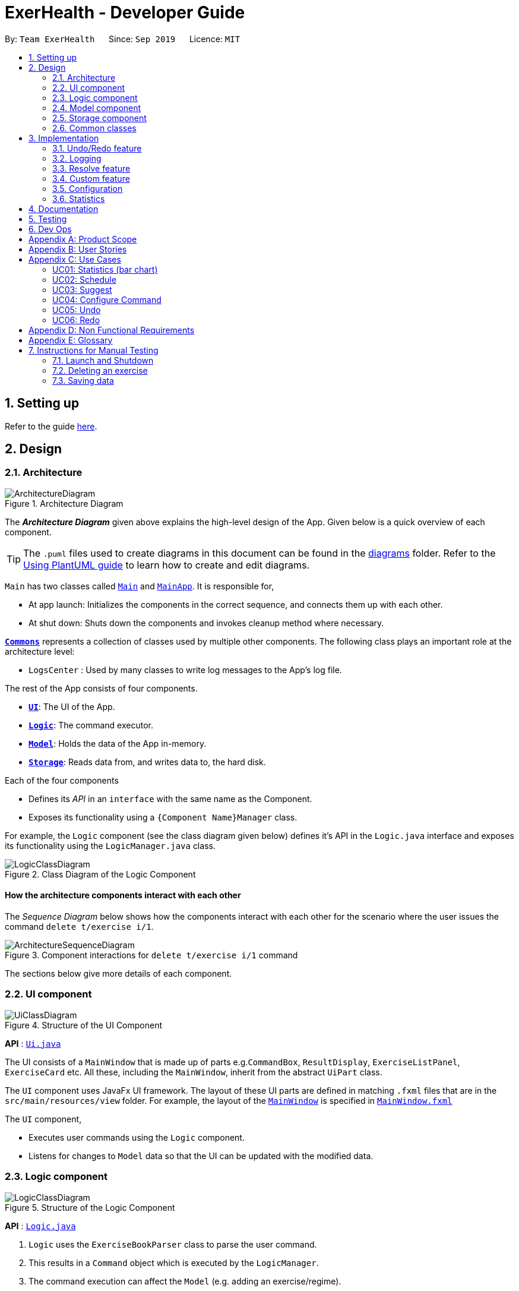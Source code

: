 = ExerHealth - Developer Guide
:site-section: DeveloperGuide
:toc:
:toc-title:
:toc-placement: preamble
:sectnums:
:imagesDir: images
:stylesDir: stylesheets
:xrefstyle: full
ifdef::env-github[]
:tip-caption: :bulb:
:note-caption: :information_source:
:warning-caption: :warning:
endif::[]
:repoURL: https://github.com/AY1920S1-CS2103T-T09-2/main/tree/master

By: `Team ExerHealth`      Since: `Sep 2019`      Licence: `MIT`

== Setting up

Refer to the guide <<SettingUp#, here>>.

== Design

[[Design-Architecture]]
=== Architecture

.Architecture Diagram
image::ArchitectureDiagram.png[]

The *_Architecture Diagram_* given above explains the high-level design of the App. Given below is a quick overview of each component.

[TIP]
The `.puml` files used to create diagrams in this document can be found in the link:{repoURL}/docs/diagrams/[diagrams] folder.
Refer to the <<UsingPlantUml#, Using PlantUML guide>> to learn how to create and edit diagrams.

`Main` has two classes called link:{repoURL}/src/main/java/seedu/exercise/Main.java[`Main`] and link:{repoURL}/src/main/java/seedu/exerecise/MainApp.java[`MainApp`]. It is responsible for,

* At app launch: Initializes the components in the correct sequence, and connects them up with each other.
* At shut down: Shuts down the components and invokes cleanup method where necessary.

<<Design-Commons,*`Commons`*>> represents a collection of classes used by multiple other components.
The following class plays an important role at the architecture level:

* `LogsCenter` : Used by many classes to write log messages to the App's log file.

The rest of the App consists of four components.

* <<Design-Ui,*`UI`*>>: The UI of the App.
* <<Design-Logic,*`Logic`*>>: The command executor.
* <<Design-Model,*`Model`*>>: Holds the data of the App in-memory.
* <<Design-Storage,*`Storage`*>>: Reads data from, and writes data to, the hard disk.

Each of the four components

* Defines its _API_ in an `interface` with the same name as the Component.
* Exposes its functionality using a `{Component Name}Manager` class.

For example, the `Logic` component (see the class diagram given below) defines it's API in the `Logic.java` interface and exposes its functionality using the `LogicManager.java` class.

.Class Diagram of the Logic Component
image::LogicClassDiagram.png[]

[discrete]
==== How the architecture components interact with each other

The _Sequence Diagram_ below shows how the components interact with each other for the scenario where the user issues the command `delete t/exercise i/1`.

.Component interactions for `delete t/exercise i/1` command
image::ArchitectureSequenceDiagram.png[]

The sections below give more details of each component.

[[Design-Ui]]
=== UI component

.Structure of the UI Component
image::UiClassDiagram.png[]

*API* : link:{repoURL}/src/main/java/seedu/exercise/ui/Ui.java[`Ui.java`]

The UI consists of a `MainWindow` that is made up of parts e.g.`CommandBox`, `ResultDisplay`, `ExerciseListPanel`, `ExerciseCard` etc. All these, including the `MainWindow`, inherit from the abstract `UiPart` class.

The `UI` component uses JavaFx UI framework. The layout of these UI parts are defined in matching `.fxml` files that are in the `src/main/resources/view` folder. For example, the layout of the link:{repoURL}/src/main/java/seedu/exercise/ui/MainWindow.java[`MainWindow`] is specified in link:{repoURL}/src/main/resources/view/MainWindow.fxml[`MainWindow.fxml`]

The `UI` component,

* Executes user commands using the `Logic` component.
* Listens for changes to `Model` data so that the UI can be updated with the modified data.

[[Design-Logic]]
=== Logic component

[[fig-LogicClassDiagram]]
.Structure of the Logic Component
image::LogicClassDiagram.png[]

*API* :
link:{repoURL}/src/main/java/seedu/exercise/logic/Logic.java[`Logic.java`]

.  `Logic` uses the `ExerciseBookParser` class to parse the user command.
.  This results in a `Command` object which is executed by the `LogicManager`.
.  The command execution can affect the `Model` (e.g. adding an exercise/regime).
.  The result of the command execution is encapsulated as a `CommandResult` object which is passed back to the `Ui`.
.  In addition, the `CommandResult` object can also instruct the `Ui` to perform certain actions, such as displaying help to the user.

Given below is the Sequence Diagram for interactions within the `Logic` component for the `execute("delete 1")` API call.

.Interactions Inside the Logic Component for the `delete 1` Command
image::DeleteSequenceDiagram.png[]

NOTE: The lifeline for `DeleteCommandParser` should end at the destroy marker (X) but due to a limitation of PlantUML, the lifeline reaches the end of diagram.

[[Design-Model]]
=== Model component

.Structure of the Model Component
image::BetterModelClassDiagram.png[]

*API* : link:{repoURL}/src/main/java/seedu/exercise/model/Model.java[`Model.java`]

The `Model`,

* stores a `UserPref` object that represents the user's preferences.
* stores a `PropertyManager` object that represents the custom properties defined by the user.
* stores the Exercise Book data.
* stores the Exercise Database Book Data
* stores the Regime Book data.
* stores the Schedule Book data.
* exposes an unmodifiable `ObservableList<Exercise>` that can be 'observed' e.g. the UI can be bound to this list so that the UI automatically updates when the data in the list change.
* does not depend on any of the other three components.


[[Design-Storage]]
=== Storage component

.Structure of the Storage Component
image::StorageClassDiagram.png[]

*API* : link:{repoURL}/src/main/java/seedu/exercise/storage/Storage.java[`Storage.java`]

The `Storage` component,

* can save `UserPref` objects in json format and read it back.
* can save the Resource Book data in json format and read it back.
* can save the Property Manager data in json format and read it back.
[NOTE]
Resource Book data consists of Exercise Book, Regime Book and Schedule Book data


[[Design-Commons]]
=== Common classes

Classes used by multiple components are in the `seedu.exercise.commons` package.

== Implementation

This section describes some noteworthy details on how certain features are implemented.

// tag::undoredo[]
=== Undo/Redo feature
==== Implementation

The undo/redo mechanism is facilitated by the `events` package consisting of `EventHistory`, `EventFactory`,
`EventPayload` and the various `Event` classes.

The `EventHistory` is a singleton class used to store a history of successfully executed commands as `Event` objects.
Instances of `Event` are stored in either the `undoStack` or the `redoStack` depending on the user's course of action.

The `EventHistory` class has two primary methods namely `undo(Model model)` and `redo(Model model)`:

* `eventHistory.undo(model)` -- Undoes the `Event` at the top of the `undoStack`, executes it, and pushes it to the top of the `redoStack`
* `eventHistory.redo(model)` -- Redoes the `Event` at the top of the `redoStack`, executes it, and pushes it to the top of the `undoStack`

These operations are utilised in the `UndoCommand` and `RedoCommand` respectively.

The following steps will describe the full life-cycle of executing an UndoableCommand, and subsequently
the UndoCommand and RedoCommand.

Step 1: When an `UndoableCommand` is executed, relevant information will be added into a newly initialized
`EventPayload`.
[NOTE]
The `EventPayload` is a wrapper class to store key information about the particular `Command` object.
For instance, if an `EditCommand` has been executed, the `EventPayload` will store the `originalExercise`
as well as the `editedExercise`.

Step 2: The `UndoableCommand` is used to generate a an `Event` with the help of the `EventFactory`.
The `Event` is then added to the undo stack of the `EventHistory`.
[NOTE]
The `EventFactory` checks for the command word of the `UndoableCommand` to decide a specific `Event` object
to generate. It will pass the `EventPayload` into the constructor of the `Event` so that the `Event` captures
the key information of the `UndoableCommand`.

Step 3: The user, upon realizing that a mistake has been made, can then execute the `UndoCommand`.

Step 4: The `UndoCommand` executes `eventHistory.undo(model)`, which prompts the `EventHistory` instance
to pop the next `Event` to undo from the undo stack. Once the `Event` is undone, it will be pushed to the
top of the redo stack.

Step 5: The user, upon realizing a second mistake made, can then execute the `RedoCommand`. This execution
behaves similarly to step 4, except that the next `Event` is taken from the top of the redo stack.
[NOTE]
For step 4 and 5, if any of the respective stack is empty when it is needed, a `CommandException` will be thrown
and a `CommandResult` feedback will be displayed to inform of the user that there are no commands to undo or redo
at the moment.

The following two Sequence Diagrams show a sample flow of the execution when an `EditCommand`, which is an
`UndoableCommand`, has been executed and subsequently undone.

The first diagram describes the process of storing an `EditEvent` to `EventHistory` during the execution of the
`EditCommand`. Observe that the `EventPayload` serves as the main channel of communication of data between the
`Command` and the `Event`.

image::UndoableCommandSequenceDiagram.png[]

The second diagram here describes the process of undoing the `EditCommand` executed above using the `UndoCommand`. The
`UndoCommand` will only communicate with the `EventHistory` once to ensure the `EventHistory` takes care of the
execution and updating of the undo and redo stack it holds internally.

image::UndoSequenceDiagram.png[]

Given below is a Class Diagram to show the associations between Event, Command and Model. It is specifically designed
such that only instances that implement the `Event` and `Command` interface will need to handle the `model` class.
[NOTE]
The only commands that implements the `UndoableCommand` are `AddCommand`, `DeleteCommand`, `EditCommand`
and `ClearCommand` and they each stores an `EventPayload` instance.

image::EventClassDiagram.png[]


The following Activity Diagram summarizes what happens when a user enter undoable commands,
the undo command and the redo command.

image:CommitActivityDiagram.png[]



==== Design Considerations

===== Aspect: How undo & redo executes

* **Alternative 1: (current choice)** Implements undo and redo of each Command in a separate Event object stored in the EventHistory
** Pros:
*** Will use less memory as each frame is represented by an Event object instead of the entire model which consists of
Exercise books and Regime books.
*** Open for extensions and close to modifications as the Event interface only contains undo and redo methods, and can
be easily implemented when new Undoable commands are introduced.
*** Obeys Single Responsibility Principle as Commands simply have to execute what it does and does not need to know
how it is undone or redone
** Cons:
*** Have to store the payload of Command objects to be accessed by Event objects
(e.g. for `delete`, the exercise being deleted).

* **Alternative 2:** Individual command knows how to undo/redo by itself.
** Pros:
*** Will use less memory
** Cons:
*** Violates Single Responsibility Principle as Commands need to know implementation for how it can be undone or redone.


* **Alternative 3 (current choice):** Saves the entire model consisting of the exercise and regime books.
** Pros:
*** Easy to implement.
** Cons:
*** May have performance issues in terms of memory usage.
*** Unnecessary storage of irrelevant details such as schedule list.


===== Aspect: Data structure to support the undo/redo commands

* **Alternative 1:** Use a singleton EventHistory to store stacks of Events generated by a EventFactory.
** Pros:
*** Ensures only one instance of EventHistory exists
*** The EventFactory relies on the Factory pattern and helps to eliminate coupling while
enabling ease of extension to future events that need to be generated
** Cons:
*** Singletons are difficult to test
*** Singletons may break if the program is multi-threaded

* **Alternative 2:** Use a list to store the history of resource book states.
** Pros:
*** Very trivial
** Cons:
*** Difficult to monitor multiple resource books (e.g. Regime books and Exercise books) as they all
manage different types of resources that can be altered by commands.

==== Design Patterns

The Undo/Redo feature implementation is based on the Singleton, Command, and Factory design patterns

* *Singleton*
** To help ensure that only one copy of `EventHistory` exists during the execution of the program
** Allows easier access by the various command classes

* *Command*
** Extensions to add a new `Event` is easy and can be done without changing the existing code

* *Factory*
** Suitable for the context of taking in a particular Command and returning a corresponding Event
** Reduces coupling between Command classes and Event classes

// end::undoredo[]

=== Logging

We are using `java.util.logging` package for logging. The `LogsCenter` class is used to manage the logging levels and logging destinations.

* The logging level can be controlled using the `logLevel` setting in the configuration file (See <<Implementation-Configuration>>)
* The `Logger` for a class can be obtained using `LogsCenter.getLogger(Class)` which will log messages according to the specified logging level
* Currently log messages are output through: `Console` and to a `.log` file.

*Logging Levels*

* `SEVERE` : Critical problem detected which may possibly cause the termination of the application
* `WARNING` : Can continue, but with caution
* `INFO` : Information showing the noteworthy actions by the App
* `FINE` : Details that is not usually noteworthy but may be useful in debugging e.g. print the actual list instead of just its size

=== Resolve feature
==== Implementation
The resolve feature is used when there is a scheduling conflict that happens within ExerHealth. This feature will alter the state of the program. The state is known by `MainApp` and it is either `State.IN_CONFLICT` or `State.NORMAL`. Only when the state is `State.IN_CONFLICT` will `resolve` commands be allowed. The flow of the program for a scheduling conflict is as such:

Step 1. User enters a `schedule` command that will cause a scheduling conflict. The `ScheduleCommand` will change `MainApp` state to `State.IN_CONFLICT`.

[NOTE]
`schedule` can conflict with another `schedule` when the dates from the 2 schedules are the same. The method `model.hasSchedule()` returns `true` if that happens.

Step 2. A `CommandResult` object is returned to `MainWindow` where the flag `showResolve` is set to `true`.

Step 3. Upon receipt of the object, `MainWindow` will show the resolve window and the user is required to resolve the conflict.

[NOTE]
The `ResolveWindow` will block all inputs to `MainWindow` and only allow `resolve` command to be entered.

Shown below is the sequence diagram for when a scheduling conflict happens:

image::ScheduleConflict.png[]

Step 5. When the user is prompted with the `ResolveWindow`, all the conflicting exercises will be shown in one page. The previously `scheduled regime` on the left and the `conflicting regime` on the right.

Step 6. Once the user issue a `resolve` command correctly, the `model` and `storage` of ExerHealth will be updated to reflect the changes. A new regime will be added for the user from the `resolve`.

[NOTE]
The `ResolveWindow` will only take one valid `resolve` command and `Ui` will close the `ResolveWindow` immediately after the command finishes. The newly made schedule will result in a new `regime` being added to the user's `RegimeList`, so the name of the `regime` in the `resolve` command cannot have any conflicts with current names in `RegimeList`.

Step 7. The `ResolveWindow` then closes upon successful `resolve` and the application continues.

Shown below is the sequence diagram for when a valid resolve command is issued:

image::ScheduleResolve.png[]

The following activity diagram summarizes what happens when a user enters a `schedule` command:

image::ScheduleActivityDiagram.png[]

==== Design Considerations
===== Aspect: Signalling Schedule Conflict
* **Alternative 1(current choice): ** Using `CommandResult` object
** Pros:
*** Cleaner code while using existing objects in codebase
*** UI does not have to handle logic when encountering schedule conflicts. It only has to show the `ResolveWindow` and pass the data accordingly.
** Cons:
*** If we have to signal different types of scheduling conflict in the future, the `CommandResult` will become bloated.
*** Violates SRP as CommandResult is continuously doing multiple types of jobs.

* **Alternative 2: ** throw `ScheduleException`
** Pros:
*** Easy to implement. `ScheduleCommand` just has to throw an exception and `UI` catches it.
** Cons:
*** UI required to catch `ScheduleException` and act on that catch which makes the program hard to integrate
*** Codebase will contain multiple `try/catch` acting like a control flow mechanism

=== Custom feature
This feature is facilitated by both `PropertyBook` and `CustomProperty`. Whenever a user
adds a newly defined custom property, a `CustomProperty` object will be created which is stored in
`PropertyBook`. Its corresponding prefix and full name will be tracked by `PropertyBook` to avoid
clashes in their uses.

==== Current Implementation
To keep track of the custom properties and its relevant information, the following are used:

1. `CUSTOM_PROPERTIES`: A list containing all of the `CustomProperty` objects that
have been created.

2. `prefixes`: A set containing all of the `Prefix` objects associated with existing exercise's
properties.

3. `fullNames`: A set containing the full names of the existing exercise's properties.

The following methods are also implemented in `PropertyBook` to aid in the addition of a new custom property:

1. `PropertyBook#isPrefixUsed(Prefix)`: Checks if the given prefix has been used by a property.

2. `PropertyBook#isFullNameUsed(String)`: Checks if the given name has been used by a property.

3. `PropertyBook#addCustomProperty(CustomProperty)`: Adds the new custom property. Each time a custom property is
added, the prefix set in `Prefix` is also updated.

The first three methods are exposed in the `Model` interface as `Model#isPrefixUsed(Prefix)`,
`Model#isFullNameUsed(String)` and `Model#addCustomProperty(CustomProperty)` respectively.
These associations are illustrated in a class diagram (Figure 9).

.Class diagram of the associations of `PropertyBook`
image::CustomClassDiagram.png[]

The following sequence diagram (Figure 10) illustrates how the custom operation works when a custom
property is *successfully added*.

.Sequence diagram of a successful addition of a custom property
image::EditedCustomSequenceDiagram.png[]

However, not all additions of a custom property will be successful. The next activity diagram
(Figure 11) shows the workflow when a new custom property is defined.

.Activity diagram of the workflow when a new custom property is added
image::CustomActivityDiagram.png[]

==== Design Considerations

===== Aspect: Tracking custom properties
* **Alternative 1 (Current choice)**: Store the custom properties in a list and store their full
names and prefixes in a set.
** Pros: Storing the full names and prefixes separately provides an efficient way to check if a
full name or a prefix has been used.
** Cons: It may incur additional memory usage since the full name and prefix of each `CustomProperty`
object are stored multiple times.
* **Alternative 2**: Store only a list of custom properties
** Pros: Less memory used as no duplicates in terms of prefix and full names are stored.
** Cons: It may require more time to check if a full name or a prefix has been used as one has to
iterate through the whole list.

Ultimately, Alternative 1 is chosen as it provides a faster way of checking if a full name or a prefix has
been used. Also, keeping track of the prefixes separately allows us to simply pass them in when adding or
editing an exercise.

===== Aspect: Representing the custom properties
* **Alternative 1 (Current choice)**: Represent the custom property as an object that contains
3 information - its prefix, its name and its parameter type.
** Pros: This allows us to distinguish custom properties from default properties. Furthermore, these
objects can be stored in a data structure which can be passed around when adding or editing an exercise.
** Cons: Each exercise has to store the value of each custom property separately from the custom property
itself.

* **Alternative 2**: Create a `Property` class which will contain the following information: name, constraint
message, value and prefix. The default properties will be stored separately in a Java class and will be initialised
every time the app starts.
** Pros: This ensures that there is a consistency in terms of how an exercise property is represented
and it also allows the property value to be stored together.
** Cons: Methods have to be introduced to identify custom properties from the default ones.

Ultimately, Alternative 1 is selected as we believe it is more important to distinguish the custom properties
from the default ones. This separation ensures that methods meant to operate on custom properties are unable
to operate on default properties.

[[Implementation-Configuration]]
=== Configuration

Certain properties of the application can be controlled (e.g user prefs file location, logging level) through the configuration file (default: `config.json`).

=== Statistics

==== Implementation
Statistics of exercises will be displayed in charts. Supported chart types are Pie Chart, Line Chart and Bar Chart.
StatsFactory will create Statistic using given parameters.
Figure below shows the class diagram of statistics:

image::StatisticClassDiagram.png[]

Figure below shows the activity diagram when user enter a `stats` command:

image::StatisticActivityDiagram.png[]

Given below is an example usage scenario of statistics feature.

Step 1: User enters a `stats` command to see statistics of exercises.

Step 2: The `stats` command calls Model#getExerciseBookData to get data of all exercises and pass to `Statistic`.

Step 3: `Statistic` will process and generate data.

Step 4: Data will be passed back to `Ui` and `Ui` will generate and display chart.

Shown below us the sequence diagram when user enters a valid `stats` command:

image::StatisticSequenceDiagram.png[]

== Documentation

Refer to the guide <<Documentation#, here>>.

== Testing

Refer to the guide <<Testing#, here>>.

== Dev Ops

Refer to the guide <<DevOps#, here>>.

[appendix]
== Product Scope

*Target user profile*:

* exercises on a regular basis
* actively monitors exercise records
* develops exercise regimes for the future
* prefers desktop apps over other types
* can type fast
* prefers typing over mouse input
* is reasonably comfortable using CLI apps

*Value proposition*:

* provides an integrated platform to track and access past exercise records
* shows more complex data analytics than the statistics a standard tracking app provides
* allows flexible and conflict-free scheduling of planned exercises
* provides exercise suggestions based on past activities

[appendix]
== User Stories

Priorities: High (must have) - `* * \*`, Medium (nice to have) - `* \*`, Low (unlikely to have) - `*`

[width="100%",cols="<3%,<10%,<30%,<40%",options="header",]
|=======================================================================
|Priority |As a ... |I want to ... |So that I can...

|`* * *` |student who exercises |monitors the types and quantity of the exercises I have completed |remember and have different variations to my exercises

|`* * *` |athletic student |have a way to store all my exercises and their relative intensities |make reference to past exercises while scheduling future exercises

|`* * *` |frequent gym-goer |keep track of my rep counts |know how hard I have pushed and how far I am from my target reps

|`* * *` |student who wants to get stronger |keep track of my the muscles my gym exercise works on |plan what kind of muscle groups I should target to get stronger

|`* * *` |amateur at exercising |have the app come up with exercises for me based on my user profile |better plan future regimes based on my previous attempt

|`* * *` |student who just got into exercising |have some sample training plans |have a starting point for my exercise regime

|`* * *` |frequent gym-goer with targets |see my progression for every exercise and the date I completed them |see how much I have improved

|`* * *` |Student who loves visual data |visualise my exercise statistics |understand all my relevant data immediately

|`* * *` |student who is very busy |have the app detect clashes in my exercising schedules |reschedule some of my exercises somewhere else

|`* * *` |person who likes customization |add in new attributes for exercises |tailor the app for my personal use

|`* * *` |careless athletic student |be able to have a way to undo my actions |easily undo my command when I accidentally delete one of my training plans

|`* * *` |careless athletic student |be able to have a way to redo my actions |simply redo my undone command when I realize I undid an important exercise

|`* * *` |athletic student who has a fixed training plan |have a way to store this training plan permanently |save some trouble of constantly updating the app whenever I want to begin on that training plan

|`* *` |student who is impatient |have simple commands |input new entries quickly

|`* *` |health-conscious student |keep track of my daily calories burnt |monitor my calorie count over a specific duration

|`* *` |student who wants to get stronger |Know what kind of muscles I have been training for the past month |take note of which muscles I have been focusing for training

|`* *` |student who wants to track exercises quickly and efficiently |be able to add exercises from history |add the same thing without having to type it all out

|`* *` |student who wants a balanced exercise regime |have the app auto suggest some forms of exercise |easily find new exercises to do

|`* *` |athletic student |be able to modify my current training schedule |easily adapt my previous training plans into better plans that can help improve my physique

|`* *` |athlete who wants to improves |save notes from my previous session |reflect and modify my training regime accordingly to suit my pace

|`* *` |athletic student who loves to do things my way |be able to define my own command syntax |type the commands for the various features much easily and quickly

|`*` |athletic student who uses the app often |have an auto-complete or input suggestion feature |easily add in reused exercises conveniently without having to type them out fully again

|`*` |student who likes to keep things neat |be able to archive my older exercises |be more focused on recent exercises

|`*` |student who just got into gyming |receive some tips on good gym practices |avoid injuring myself during training

|`*` |student who just got into sports |Understand the most important tips on good exercise habits |maximise the benefits of my exercises

|`*` |student who wants to get stronger |be advised on how much increment I should make for each exercise |train progressively

|`*` |athletic student |be able to keep track of my recovery period |avoid doing harm to my body from excessive training

|`*` |forgetful student |be reminded of when i have to exercise |set aside time for exercising

|`*` |frequent gym-goer |be reminded of my exercise schedules |remember to go for my sessions

|`*` |athletic student |monitor the list of equipment I need for each session |remember what I need for subsequent exercise sessions of the same kind

|`*` |frequent gym-goer |store my workout music playlist |access my favourite gym workout playlist conveniently when gyming

|`*` |student with a busy schedule |be able to export my files |to resolve conflicts between my exercise and work schedule

|`*` |student who is very lazy |be able to mass import all my exercises data from other platforms |save the trouble of inputting an entire list of existing entries one by one

|`*` |student who uses mobile running apps |import data from other application |avoid the time-consuming process of adding all exercises manually

|=======================================================================

[appendix]
== Use Cases

(For all use cases below, the *System* is the `ExerHealth` and the *Actor* is the `user`, unless specified otherwise)


[Discrete]
=== UC01: Statistics (bar chart)

*System:* ExerHealth

*Actor:* user

*MSS*

1. User adds multiple exercises to the ExerHealth tracker
2. User requests to see a bar chart of the most frequently
done exercises within a range of date
3. ExerHealth shows user the breakdown of exercises and
their respective frequency for the date range
+
Use case ends.


[Discrete]
=== UC02: Schedule

*System:* ExerHealth

*Actor:* user

*MSS*

1. User requests for the list of exercises.
2. ExerHealth displays the list of exercises it is tracking.
3. User adds 1 or more exercises to a <<regime, regime>>
4. ExerHealth adds the regime to the user's list of regime and display successful addition
5. User <<schedule, schedules>> a regime at a date
6. ExerHealth schedules regime at the date and displays successful scheduling
+
Use case ends.


*Extensions*
[None]
* 5a. ExerHealth detects more than one regime at the date
[None]
** 5a1. ExerHealth displays resolve window to user
** 5a2. User enters which exercises they wish to schedule at the date from the conflicting regimes
** 5a3. ExerHealth schedules the newly made regime at the date and closes resolve window
+
Use case ends


[Discrete]
=== UC03: Suggest
*System:* Exerhealth

*Actor:* user

*MSS*

1. User asks for suggestions
2. System searches database for previous exercises done
3. System creates a suggestion based on search and request type
+
Use case ends

*Extension*
[None]
* 1a. User does not have history
[None]
** 1a1. System provides user with preset suggestions
+
Use case ends

[Discrete]
=== UC04: Configure Command

*System:* ExerHealth

*Actor:* user

*MSS*

1. User requests to add in a new user-defined <<property, property>> for exercises
2. ExerHealth adds in the user-defined property for all exercises
3. User adds a new exercise with the newly specified prefix and argument
for the property
+
Use case ends

*Extensions*
[None]
* 1a. ExerHealth detects that the user-defined property is a duplicate
of another property for exercises
[None]
** 1a1. ExerHealth informs the user that his/her new property is a
duplicate of a current property.
+
Use case ends

[Discrete]
=== UC05: Undo
*System:* ExerHealth

*Actor:* user

*MSS*

1. User executes an undoable command
2. ExerHealth performs the change
3. User undoes the latest command
4. ExerHealth undoes the latest change
+
Steps 3-4 can be repeated for as many times as required until there is
no undoable command left to undo
+
Use case ends

*Extensions*
[None]
* 3a. The undo history is empty
[None]
** 3a1. ExerHealth informs user that undo is not allowed at this point
+
Use case ends


[Discrete]
=== UC06: Redo
*System:* ExerHealth

*Actor:* user

*MSS*

1. User undoes the latest command
2. ExerHealth undoes the latest change
3. User redoes the latest undoable command that was undone
4. ExerHealth redoes the command again
+
Steps 3-4 can be repeated for as many times as required until there are no more
undoable command left to redo
+
Use case ends

*Extensions*
[None]
* 3a. There is no action to redo as the user has not executed undo before
[None]
** 3a1. ExerHealth informs user that redo is not allowed at this point
+
Use case ends


[appendix]
== Non Functional Requirements

.  Should work on any <<mainstream-os,mainstream OS>> as long as it has Java `11` or above installed.
.  Should be able to hold up to 1000 exercises without a noticeable sluggishness in performance for typical usage.
.  A user with above average typing speed for regular English text (i.e. not code, not system admin commands) should be able to accomplish most of the tasks faster using commands than using the mouse.
.  Should work without requiring an installer.
.  Should not depend on a remote server.
.  Should be for a single user i.e. (not a multi-user product).


[appendix]
== Glossary

[[mainstream-os]] Mainstream OS::
Windows, Linux, Unix, OS-X.

[[regime]] Regime::
A specific set of exercises that are to be done together. For example,
a *Legs* regime at the gym can include multiple exercises such as
squats, hamstring curl and calf raises.

[[schedule]] Schedule::
Planning of an exercise on a later day.

[[property]] Property::
An attribute of an exercise item. Pre-defined attributes include name,
quantity, units and calories.

[[prefix]] Prefix::
The term that comes before each parameter in the command. For example, the
prefix in `p/Number` is `p/`.

== Instructions for Manual Testing

Given below are instructions to test the app manually.

[NOTE]
These instructions only provide a starting point for testers to work on; testers are expected to do more _exploratory_ testing.

=== Launch and Shutdown

. Initial launch

.. Download the jar file and copy into an empty folder
.. Double-click the jar file +
   Expected: Shows the GUI with a set of sample exercises. The window size may not be optimum.

. Saving window preferences

.. Resize the window to an optimum size. Move the window to a different location. Close the window.
.. Re-launch the app by double-clicking the jar file. +
   Expected: The most recent window size and location is retained.

=== Deleting an exercise

. Deleting an exercise while all exercises are listed

.. Prerequisites: List all exercises using the `list` command. Multiple exercises in the list.
.. Test case: `delete t/exercise i/1` +
   Expected: First exercise is deleted from the list. Details of the deleted exercise shown in the status message.
.. Test case: `delete t/exercise i/0` +
   Expected: No exercise is deleted. Error details shown in the status message. Status bar remains the same.
.. Other incorrect delete commands to try: `delete`, `delete x` (where x is larger than the list size) +
   Expected: Similar to previous.

=== Saving data

. Dealing with missing/corrupted data files

.. Prerequisites: Must have ran `ExerHealth` at least once and have `exercisebook.json`.

.. Open up `exercisebook.json` with any text editor and change one of the dates to `//`, representing an invalid date. +
   Expected: `ExerHealth` will start with an empty exercise book due to data corruption. Exercise Panel will be empty.
